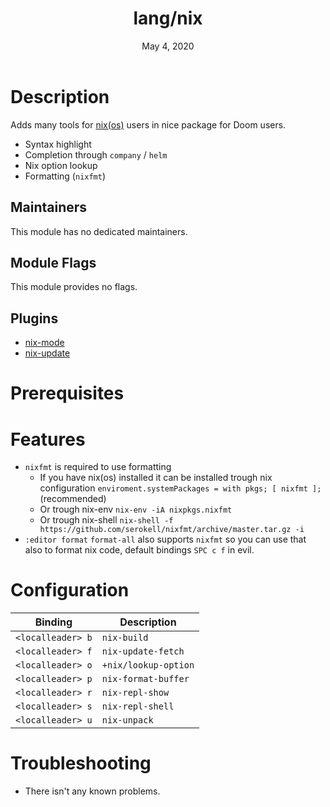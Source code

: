 #+TITLE:   lang/nix
#+DATE:    May 4, 2020
#+SINCE:   v2.0.7
#+STARTUP: inlineimages nofold

* Table of Contents :TOC_3:noexport:
- [[#description][Description]]
  - [[#maintainers][Maintainers]]
  - [[#module-flags][Module Flags]]
  - [[#plugins][Plugins]]
- [[#prerequisites][Prerequisites]]
- [[#features][Features]]
- [[#configuration][Configuration]]
- [[#troubleshooting][Troubleshooting]]

* Description
Adds many tools for [[https://nixos.org/][nix(os)]] users in nice package for Doom users.

+ Syntax highlight
+ Completion through ~company~ / ~helm~
+ Nix option lookup
+ Formatting (~nixfmt~)

** Maintainers
This module has no dedicated maintainers.

** Module Flags
This module provides no flags.

** Plugins
+ [[https://github.com/NixOS/nix-mode][nix-mode]]
+ [[https://github.com/jwiegley/nix-update-el][nix-update]]

* Prerequisites

* Features
+ ~nixfmt~ is required to use formatting
  + If you have nix(os) installed it can be installed trough nix configuration ~enviroment.systemPackages = with pkgs; [ nixfmt ];~ (recommended)
  + Or trough nix-env ~nix-env -iA nixpkgs.nixfmt~
  + Or trough nix-shell ~nix-shell -f https://github.com/serokell/nixfmt/archive/master.tar.gz -i~
+ ~:editor format~ ~format-all~ also supports ~nixfmt~ so you can use that also to format nix code, default bindings ~SPC c f~ in evil.

* Configuration
| Binding           | Description          |
|-------------------+----------------------|
| ~<localleader> b~ | ~nix-build~          |
| ~<localleader> f~ | ~nix-update-fetch~   |
| ~<localleader> o~ | ~+nix/lookup-option~ |
| ~<localleader> p~ | ~nix-format-buffer~  |
| ~<localleader> r~ | ~nix-repl-show~      |
| ~<localleader> s~ | ~nix-repl-shell~     |
| ~<localleader> u~ | ~nix-unpack~         |

* Troubleshooting
+ There isn't any known problems.
